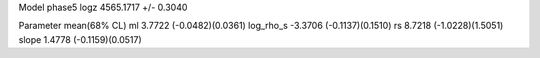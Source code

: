 Model phase5
logz            4565.1717 +/- 0.3040

Parameter            mean(68% CL)
ml                   3.7722 (-0.0482)(0.0361)
log_rho_s            -3.3706 (-0.1137)(0.1510)
rs                   8.7218 (-1.0228)(1.5051)
slope                1.4778 (-0.1159)(0.0517)
